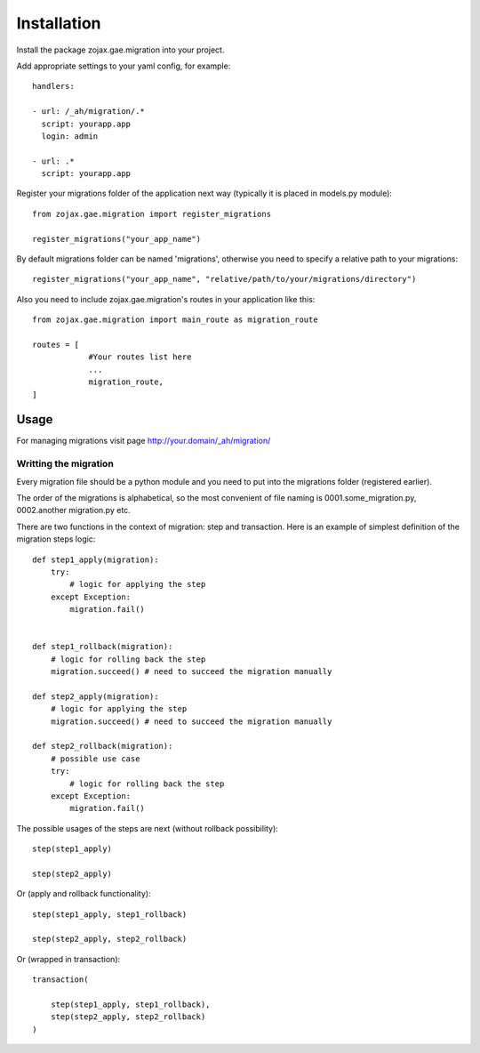 ============
Installation
============

Install the package zojax.gae.migration into your project.

Add appropriate settings to your yaml config, for example::

    handlers:

    - url: /_ah/migration/.*
      script: yourapp.app
      login: admin

    - url: .*
      script: yourapp.app

Register your migrations folder of the application next way (typically it is placed in models.py module)::

    from zojax.gae.migration import register_migrations

    register_migrations("your_app_name")

By default migrations folder can be named 'migrations', otherwise you need to specify
a relative path to your migrations::

    register_migrations("your_app_name", "relative/path/to/your/migrations/directory")

Also you need to include zojax.gae.migration's routes in your application like this::

    from zojax.gae.migration import main_route as migration_route

    routes = [
                #Your routes list here
                ...
                migration_route,
    ]

Usage
-----

For managing migrations visit page `http://your.domain/_ah/migration/ <http://your.domain/_ah/migration/>`_


Writting the migration
**********************

Every migration file should be a python module and you need to put into the migrations folder (registered earlier).

The order of the migrations is alphabetical, so the most convenient of file naming is 0001.some_migration.py,
0002.another migration.py etc.

There are two functions in the context of migration: step and transaction.
Here is an example of simplest definition of the migration steps logic::

    def step1_apply(migration):
        try:
            # logic for applying the step
        except Exception:
            migration.fail()


    def step1_rollback(migration):
        # logic for rolling back the step
        migration.succeed() # need to succeed the migration manually

    def step2_apply(migration):
        # logic for applying the step
        migration.succeed() # need to succeed the migration manually

    def step2_rollback(migration):
        # possible use case
        try:
            # logic for rolling back the step
        except Exception:
            migration.fail()


The possible usages of the steps are next (without rollback possibility)::

    step(step1_apply)

    step(step2_apply)

Or (apply and rollback functionality)::

    step(step1_apply, step1_rollback)

    step(step2_apply, step2_rollback)

Or (wrapped in transaction)::

    transaction(

        step(step1_apply, step1_rollback),
        step(step2_apply, step2_rollback)
    )

